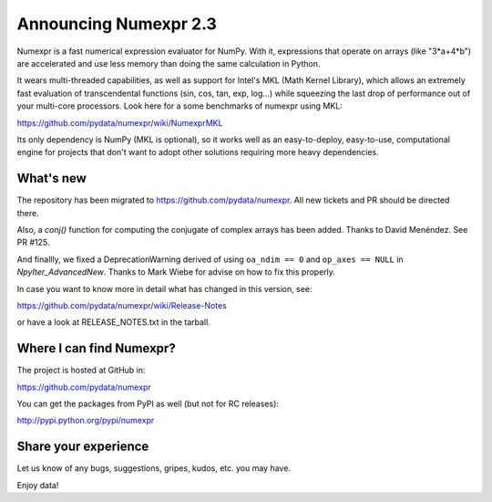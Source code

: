 ==========================
 Announcing Numexpr 2.3
==========================

Numexpr is a fast numerical expression evaluator for NumPy.  With it,
expressions that operate on arrays (like "3*a+4*b") are accelerated
and use less memory than doing the same calculation in Python.

It wears multi-threaded capabilities, as well as support for Intel's
MKL (Math Kernel Library), which allows an extremely fast evaluation
of transcendental functions (sin, cos, tan, exp, log...)  while
squeezing the last drop of performance out of your multi-core
processors.  Look here for a some benchmarks of numexpr using MKL:

https://github.com/pydata/numexpr/wiki/NumexprMKL

Its only dependency is NumPy (MKL is optional), so it works well as an
easy-to-deploy, easy-to-use, computational engine for projects that
don't want to adopt other solutions requiring more heavy dependencies.

What's new
==========

The repository has been migrated to https://github.com/pydata/numexpr.
All new tickets and PR should be directed there.

Also, a `conj()` function for computing the conjugate of complex
arrays has been added.  Thanks to David Menéndez.  See PR #125.

And finallly, we fixed a DeprecationWarning derived of using ``oa_ndim
== 0`` and ``op_axes == NULL`` in `NpyIter_AdvancedNew`.  Thanks to
Mark Wiebe for advise on how to fix this properly.

In case you want to know more in detail what has changed in this
version, see:

https://github.com/pydata/numexpr/wiki/Release-Notes

or have a look at RELEASE_NOTES.txt in the tarball.

Where I can find Numexpr?
=========================

The project is hosted at GitHub in:

https://github.com/pydata/numexpr

You can get the packages from PyPI as well (but not for RC releases):

http://pypi.python.org/pypi/numexpr

Share your experience
=====================

Let us know of any bugs, suggestions, gripes, kudos, etc. you may
have.


Enjoy data!


.. Local Variables:
.. mode: rst
.. coding: utf-8
.. fill-column: 70
.. End:

